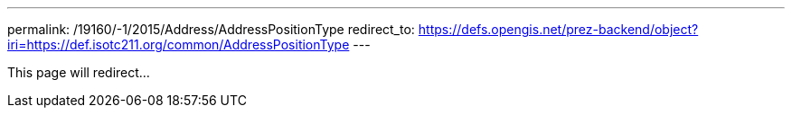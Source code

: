 ---
permalink: /19160/-1/2015/Address/AddressPositionType
redirect_to: https://defs.opengis.net/prez-backend/object?iri=https://def.isotc211.org/common/AddressPositionType
---

This page will redirect...
